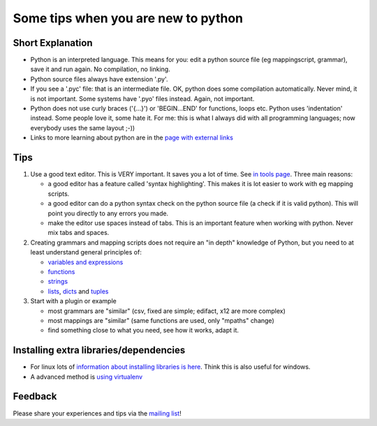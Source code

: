 Some tips when you are new to python
------------------------------------

Short Explanation
~~~~~~~~~~~~~~~~~

-  Python is an interpreted language. This means for you: edit a python
   source file (eg mappingscript, grammar), save it and run again. No
   compilation, no linking.
-  Python source files always have extension '.py'.
-  If you see a '.pyc' file: that is an intermediate file. OK, python
   does some compilation automatically. Never mind, it is not important.
   Some systems have '.pyo' files instead. Again, not important.
-  Python does not use curly braces ('{...}') or 'BEGIN...END' for
   functions, loops etc. Python uses 'indentation' instead. Some people
   love it, some hate it. For me: this is what I always did with all
   programming languages; now everybody uses the same layout ;-))
-  Links to more learning about python are in the `page with external
   links <Links.md>`__

Tips
~~~~

1. Use a good text editor. This is VERY important. It saves you a lot of
   time. See `in tools page <UsefulTools.md>`__. Three main reasons:

   -  a good editor has a feature called 'syntax highlighting'. This
      makes it is lot easier to work with eg mapping scripts.
   -  a good editor can do a python syntax check on the python source
      file (a check if it is valid python). This will point you directly
      to any errors you made.
   -  make the editor use spaces instead of tabs. This is an important
      feature when working with python. Never mix tabs and spaces.

2. Creating grammars and mapping scripts does not require an "in depth"
   knowledge of Python, but you need to at least understand general
   principles of:

   -  `variables and
      expressions <http://www.greenteapress.com/thinkpython/html/thinkpython003.html>`__
   -  `functions <http://www.greenteapress.com/thinkpython/html/thinkpython004.html>`__
   -  `strings <http://www.greenteapress.com/thinkpython/html/thinkpython009.html>`__
   -  `lists <http://www.greenteapress.com/thinkpython/html/thinkpython011.html>`__,
      `dicts <http://www.greenteapress.com/thinkpython/html/thinkpython012.html>`__
      and
      `tuples <http://www.greenteapress.com/thinkpython/html/thinkpython013.html>`__

3. Start with a plugin or example

   -  most grammars are "similar" (csv, fixed are simple; edifact, x12
      are more complex)
   -  most mappings are "similar" (same functions are used, only
      "mpaths" change)
   -  find something close to what you need, see how it works, adapt it.

Installing extra libraries/dependencies
~~~~~~~~~~~~~~~~~~~~~~~~~~~~~~~~~~~~~~~

-  For linux lots of `information about installing libraries is
   here <StartInstalllinux.md>`__. Think this is also useful for
   windows.
-  A advanced method is `using
   virtualenv <DeploymentMultipleEnvironmentsVirtual.md>`__

Feedback
~~~~~~~~

Please share your experiences and tips via the `mailing
list <http://groups.google.com/forum/#!forum/botsmail>`__!
